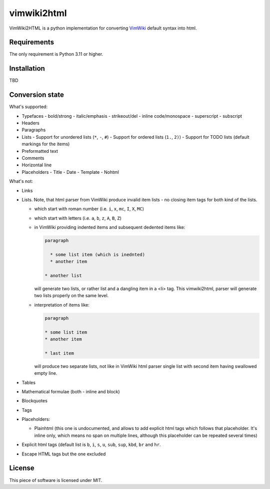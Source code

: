 ============
vimwiki2html
============

VimWiki2HTML is a python implementation for converting `VimWiki`_ default
syntax into html.

Requirements
------------

The only requirement is Python 3.11 or higher.

Installation
------------

TBD

Conversion state
----------------

What's supported:

- Typefaces
  - bold/strong
  - italic/emphasis
  - strikeout/del
  - inline code/monospace
  - superscript
  - subscript
- Headers
- Paragraphs
- Lists
  - Support for unordered lists (``*``, ``-``, ``#``)
  - Support for ordered lists (``1.``, ``2)``)
  - Support for TODO lists (default markings for the items)
- Preformatted text
- Comments
- Horizontal line
- Placeholders
  - Title
  - Date
  - Template
  - Nohtml


What's not:

- Links
- Lists. Note, that html parser from VimWiki produce invalid item lists - no
  closing item tags for both kind of the lists.

  - which start with roman number (i.e. ``i``, ``x``, ``mc``, ``I``, ``X``,
    ``MC``)
  - which start with letters (i.e. ``a``, ``b``, ``z``, ``A``, ``B``, ``Z``)
  - in VimWiki providing indented items and subsequent dedented items like:
    
    .. code:: 
       
       paragraph

         * some list item (which is inednted)
         * another item

       * another list

    will generate two lists, or rather list and a dangling item in a <li> tag.
    This vimwiki2html, parser will generate two lists properly on the same
    level.

  - interpretation of items like:
 
    .. code:: 
       
       paragraph

       * some list item
       * another item

       * last item
   
    will produce two separate lists, not like in VimWiki html parser single
    list with second item having swallowed empty line.

- Tables
- Mathematical formulae (both - inline and block)
- Blockquotes
- Tags
- Placeholders:

  - Plainhtml (this one is undocumented, and allows to add explicit html tags
    which follows that placeholder. It's inline only, which means no span on
    multiple lines, although this placeholder can be repeated several times)

- Explicit html tags (default list is ``b``, ``i``, ``s``, ``u``, ``sub``,
  ``sup``, ``kbd``, ``br`` and ``hr``.
- Escape HTML tags but the one excluded

License
-------

This piece of software is licensed under MIT.


.. _VimWiki: https://github.com/vimwiki/vimwiki
